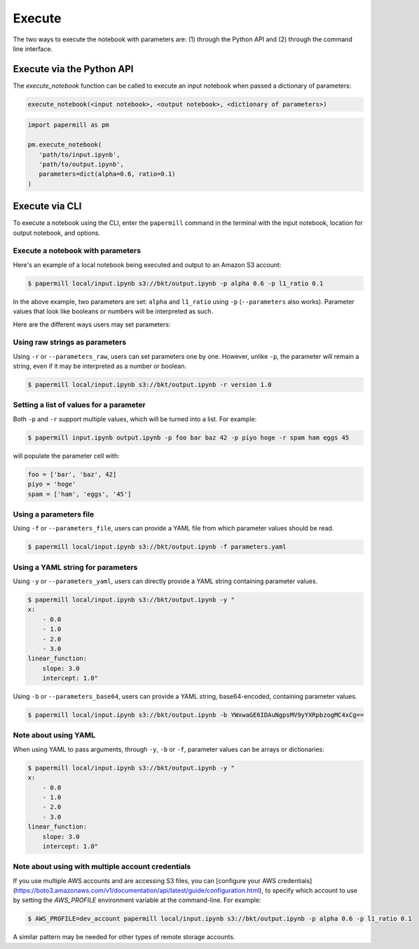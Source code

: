 Execute
=======

The two ways to execute the notebook with parameters are: (1) through the
Python API and (2) through the command line interface.

Execute via the Python API
~~~~~~~~~~~~~~~~~~~~~~~~~~

The `execute_notebook` function can be called to execute an input notebook
when passed a dictionary of parameters:

.. code-block:: python

   execute_notebook(<input notebook>, <output notebook>, <dictionary of parameters>)



.. code-block:: python

   import papermill as pm

   pm.execute_notebook(
      'path/to/input.ipynb',
      'path/to/output.ipynb',
      parameters=dict(alpha=0.6, ratio=0.1)
   )

Execute via CLI
~~~~~~~~~~~~~~~

To execute a notebook using the CLI, enter the ``papermill`` command in the
terminal with the input notebook, location for output notebook, and options.

.. seealso::

    :doc:`CLI reference <./usage-cli>`

Execute a notebook with parameters
^^^^^^^^^^^^^^^^^^^^^^^^^^^^^^^^^^

Here's an example of a local notebook being executed and output to an
Amazon S3 account:

.. code-block:: bash

   $ papermill local/input.ipynb s3://bkt/output.ipynb -p alpha 0.6 -p l1_ratio 0.1

In the above example, two parameters are set: ``alpha`` and ``l1_ratio`` using ``-p`` (``--parameters`` also works).
Parameter values that look like booleans or numbers will be interpreted as such.

Here are the different ways users may set parameters:

Using raw strings as parameters
^^^^^^^^^^^^^^^^^^^^^^^^^^^^^^^

Using ``-r`` or ``--parameters_raw``, users can set parameters one by one. However, unlike ``-p``, the parameter will
remain a string, even if it may be interpreted as a number or boolean.

.. code-block:: bash

    $ papermill local/input.ipynb s3://bkt/output.ipynb -r version 1.0

Setting a list of values for a parameter
^^^^^^^^^^^^^^^^^^^^^^^^^^^^^^^^^^^^^^^^

Both ``-p`` and ``-r`` support multiple values, which will be turned into a list. For example:

.. code-block:: bash

   $ papermill input.ipynb output.ipynb -p foo bar baz 42 -p piyo hoge -r spam ham eggs 45

will populate the parameter cell with:

.. code-block:: python

    foo = ['bar', 'baz', 42]
    piyo = 'hoge'
    spam = ['ham', 'eggs', '45']

Using a parameters file
^^^^^^^^^^^^^^^^^^^^^^^

Using ``-f`` or ``--parameters_file``, users can provide a YAML file from which parameter values should be read.

.. code-block:: bash

    $ papermill local/input.ipynb s3://bkt/output.ipynb -f parameters.yaml

Using a YAML string for parameters
^^^^^^^^^^^^^^^^^^^^^^^^^^^^^^^^^^

Using ``-y`` or ``--parameters_yaml``, users can directly provide a YAML string containing parameter values.

.. code-block:: bash

    $ papermill local/input.ipynb s3://bkt/output.ipynb -y "
    x:
        - 0.0
        - 1.0
        - 2.0
        - 3.0
    linear_function:
        slope: 3.0
        intercept: 1.0"

Using ``-b`` or ``--parameters_base64``, users can provide a YAML string, base64-encoded, containing parameter values.

.. code-block:: bash

    $ papermill local/input.ipynb s3://bkt/output.ipynb -b YWxwaGE6IDAuNgpsMV9yYXRpbzogMC4xCg==

Note about using YAML
^^^^^^^^^^^^^^^^^^^^^

When using YAML to pass arguments, through ``-y``, ``-b`` or ``-f``, parameter values can be arrays or dictionaries:

.. code-block:: bash

    $ papermill local/input.ipynb s3://bkt/output.ipynb -y "
    x:
        - 0.0
        - 1.0
        - 2.0
        - 3.0
    linear_function:
        slope: 3.0
        intercept: 1.0"

Note about using with multiple account credentials
^^^^^^^^^^^^^^^^^^^^^^^^^^^^^^^^^^^^^^^^^^^^^^^^^^

If you use multiple AWS accounts and are accessing S3 files, you can
[configure your AWS  credentials](https://boto3.amazonaws.com/v1/documentation/api/latest/guide/configuration.html),
to specify which account to use by setting the `AWS_PROFILE` environment
variable at the command-line. For example:

.. code-block:: bash

    $ AWS_PROFILE=dev_account papermill local/input.ipynb s3://bkt/output.ipynb -p alpha 0.6 -p l1_ratio 0.1

A similar pattern may be needed for other types of remote storage accounts.